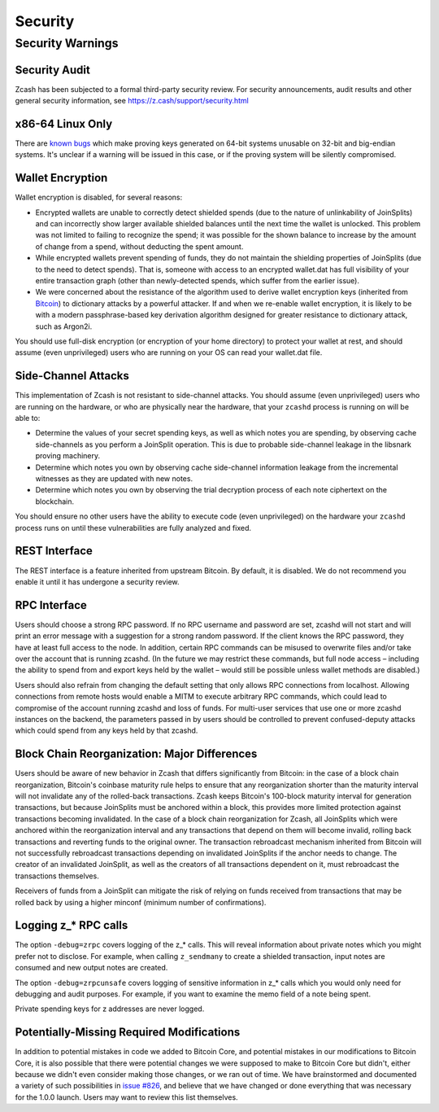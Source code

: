 ========
Security
========


Security Warnings
=================

Security Audit
--------------

Zcash has been subjected to a formal third-party security review. For
security announcements, audit results and other general security
information, see https://z.cash/support/security.html

x86-64 Linux Only
-----------------

There are `known
bugs <https://github.com/scipr-lab/libsnark/issues/26>`__ which make
proving keys generated on 64-bit systems unusable on 32-bit and
big-endian systems. It's unclear if a warning will be issued in this
case, or if the proving system will be silently compromised.

Wallet Encryption
-----------------

Wallet encryption is disabled, for several reasons:

-  Encrypted wallets are unable to correctly detect shielded spends (due
   to the nature of unlinkability of JoinSplits) and can incorrectly
   show larger available shielded balances until the next time the
   wallet is unlocked. This problem was not limited to failing to
   recognize the spend; it was possible for the shown balance to
   increase by the amount of change from a spend, without deducting the
   spent amount.

-  While encrypted wallets prevent spending of funds, they do not
   maintain the shielding properties of JoinSplits (due to the need to
   detect spends). That is, someone with access to an encrypted
   wallet.dat has full visibility of your entire transaction graph
   (other than newly-detected spends, which suffer from the earlier
   issue).

-  We were concerned about the resistance of the algorithm used to
   derive wallet encryption keys (inherited from
   `Bitcoin <https://bitcoin.org/en/secure-your-wallet>`__) to
   dictionary attacks by a powerful attacker. If and when we re-enable
   wallet encryption, it is likely to be with a modern passphrase-based
   key derivation algorithm designed for greater resistance to
   dictionary attack, such as Argon2i.

You should use full-disk encryption (or encryption of your home
directory) to protect your wallet at rest, and should assume (even
unprivileged) users who are running on your OS can read your wallet.dat
file.

Side-Channel Attacks
--------------------

This implementation of Zcash is not resistant to side-channel attacks.
You should assume (even unprivileged) users who are running on the
hardware, or who are physically near the hardware, that your ``zcashd``
process is running on will be able to:

-  Determine the values of your secret spending keys, as well as which
   notes you are spending, by observing cache side-channels as you
   perform a JoinSplit operation. This is due to probable side-channel
   leakage in the libsnark proving machinery.

-  Determine which notes you own by observing cache side-channel
   information leakage from the incremental witnesses as they are
   updated with new notes.

-  Determine which notes you own by observing the trial decryption
   process of each note ciphertext on the blockchain.

You should ensure no other users have the ability to execute code (even
unprivileged) on the hardware your ``zcashd`` process runs on until
these vulnerabilities are fully analyzed and fixed.

REST Interface
--------------

The REST interface is a feature inherited from upstream Bitcoin. By
default, it is disabled. We do not recommend you enable it until it has
undergone a security review.

RPC Interface
-------------

Users should choose a strong RPC password. If no RPC username and
password are set, zcashd will not start and will print an error message
with a suggestion for a strong random password. If the client knows the
RPC password, they have at least full access to the node. In addition,
certain RPC commands can be misused to overwrite files and/or take over
the account that is running zcashd. (In the future we may restrict these
commands, but full node access – including the ability to spend from and
export keys held by the wallet – would still be possible unless wallet
methods are disabled.)

Users should also refrain from changing the default setting that only
allows RPC connections from localhost. Allowing connections from remote
hosts would enable a MITM to execute arbitrary RPC commands, which could
lead to compromise of the account running zcashd and loss of funds. For
multi-user services that use one or more zcashd instances on the
backend, the parameters passed in by users should be controlled to
prevent confused-deputy attacks which could spend from any keys held by
that zcashd.

Block Chain Reorganization: Major Differences
---------------------------------------------

Users should be aware of new behavior in Zcash that differs
significantly from Bitcoin: in the case of a block chain reorganization,
Bitcoin's coinbase maturity rule helps to ensure that any reorganization
shorter than the maturity interval will not invalidate any of the
rolled-back transactions. Zcash keeps Bitcoin's 100-block maturity
interval for generation transactions, but because JoinSplits must be
anchored within a block, this provides more limited protection against
transactions becoming invalidated. In the case of a block chain
reorganization for Zcash, all JoinSplits which were anchored within the
reorganization interval and any transactions that depend on them will
become invalid, rolling back transactions and reverting funds to the
original owner. The transaction rebroadcast mechanism inherited from
Bitcoin will not successfully rebroadcast transactions depending on
invalidated JoinSplits if the anchor needs to change. The creator of an
invalidated JoinSplit, as well as the creators of all transactions
dependent on it, must rebroadcast the transactions themselves.

Receivers of funds from a JoinSplit can mitigate the risk of relying on
funds received from transactions that may be rolled back by using a
higher minconf (minimum number of confirmations).

Logging z\_\* RPC calls
-----------------------

The option ``-debug=zrpc`` covers logging of the z\_\* calls. This will
reveal information about private notes which you might prefer not to
disclose. For example, when calling ``z_sendmany`` to create a shielded
transaction, input notes are consumed and new output notes are created.

The option ``-debug=zrpcunsafe`` covers logging of sensitive information
in z\_\* calls which you would only need for debugging and audit
purposes. For example, if you want to examine the memo field of a note
being spent.

Private spending keys for z addresses are never logged.

Potentially-Missing Required Modifications
------------------------------------------

In addition to potential mistakes in code we added to Bitcoin Core, and
potential mistakes in our modifications to Bitcoin Core, it is also
possible that there were potential changes we were supposed to make to
Bitcoin Core but didn't, either because we didn't even consider making
those changes, or we ran out of time. We have brainstormed and
documented a variety of such possibilities in `issue
#826 <https://github.com/zcash/zcash/issues/826>`__, and believe that we
have changed or done everything that was necessary for the 1.0.0 launch.
Users may want to review this list themselves.
